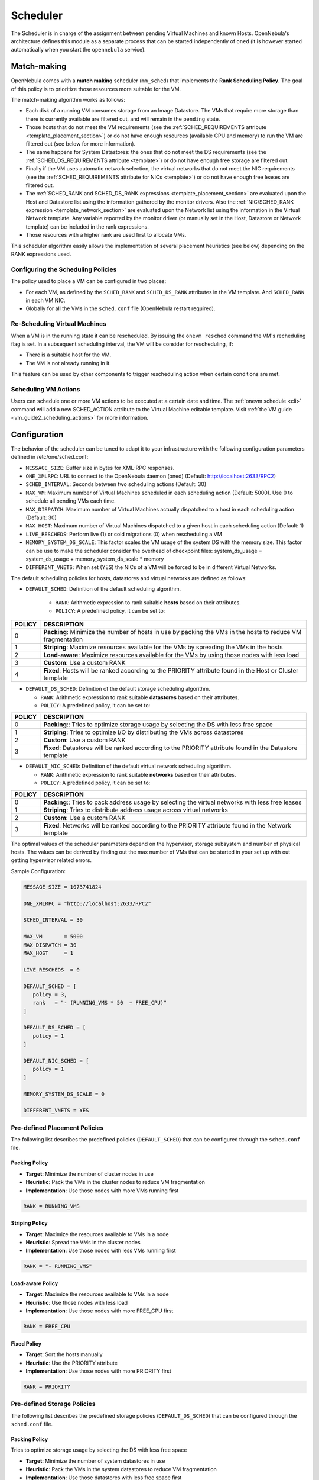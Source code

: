 .. _schg:

================================================================================
Scheduler
================================================================================

The Scheduler is in charge of the assignment between pending Virtual Machines and known Hosts. OpenNebula's architecture defines this module as a separate process that can be started independently of ``oned`` (it is however started automatically when you start the ``opennebula`` service).

.. _schg_the_match_making_scheduler:

Match-making
================================================================================

OpenNebula comes with a **match making** scheduler (``mm_sched``) that implements the **Rank Scheduling Policy**. The goal of this policy is to prioritize those resources more suitable for the VM.

The match-making algorithm works as follows:

* Each disk of a running VM consumes storage from an Image Datastore. The VMs that require more storage than there is currently available are filtered out, and will remain in the ``pending`` state.
* Those hosts that do not meet the VM requirements (see the :ref:`SCHED_REQUIREMENTS attribute <template_placement_section>`) or do not have enough resources (available CPU and memory) to run the VM are filtered out (see below for more information).
* The same happens for System Datastores: the ones that do not meet the DS requirements (see the :ref:`SCHED_DS_REQUIREMENTS attribute <template>`) or do not have enough free storage are filtered out.
* Finally if the VM uses automatic network selection, the virtual networks that do not meet the NIC requirements (see the :ref:`SCHED_REQUIREMENTS attribute for NICs <template>`) or do not have enough free leases are filtered out.
* The :ref:`SCHED_RANK and SCHED_DS_RANK expressions <template_placement_section>` are evaluated upon the Host and Datastore list using the information gathered by the monitor drivers. Also the :ref:`NIC/SCHED_RANK expression <template_network_section>` are evaluated upon the Network list using the information in the Virtual Network template. Any variable reported by the monitor driver (or manually set in the Host, Datastore or Network template) can be included in the rank expressions.
* Those resources with a higher rank are used first to allocate VMs.

This scheduler algorithm easily allows the implementation of several placement heuristics (see below) depending on the RANK expressions used.

Configuring the Scheduling Policies
-----------------------------------

The policy used to place a VM can be configured in two places:

* For each VM, as defined by the ``SCHED_RANK`` and ``SCHED_DS_RANK`` attributes in the VM template. And ``SCHED_RANK`` in each VM NIC.
* Globally for all the VMs in the ``sched.conf`` file (OpenNebula restart required).

.. _schg_re-scheduling_virtual_machines:

Re-Scheduling Virtual Machines
------------------------------

When a VM is in the running state it can be rescheduled. By issuing the ``onevm resched`` command the VM's recheduling flag is set. In a subsequent scheduling interval, the VM will be consider for rescheduling, if:

* There is a suitable host for the VM.
* The VM is not already running in it.

This feature can be used by other components to trigger rescheduling action when certain conditions are met.

Scheduling VM Actions
---------------------

Users can schedule one or more VM actions to be executed at a certain date and time. The :ref:`onevm schedule <cli>` command will add a new SCHED_ACTION attribute to the Virtual Machine editable template. Visit :ref:`the VM guide <vm_guide2_scheduling_actions>` for more information.

.. _schg_configuration:

Configuration
=============

The behavior of the scheduler can be tuned to adapt it to your infrastructure with the following configuration parameters defined in /etc/one/sched.conf:

* ``MESSAGE_SIZE``: Buffer size in bytes for XML-RPC responses.
* ``ONE_XMLRPC``: URL to connect to the OpenNebula daemon (oned) (Default: http://localhost:2633/RPC2)
* ``SCHED_INTERVAL``: Seconds between two scheduling actions (Default: 30)
* ``MAX_VM``: Maximum number of Virtual Machines scheduled in each scheduling action (Default: 5000). Use 0 to schedule all pending VMs each time.
* ``MAX_DISPATCH``: Maximum number of Virtual Machines actually dispatched to a host in each scheduling action (Default: 30)
* ``MAX_HOST``: Maximum number of Virtual Machines dispatched to a given host in each scheduling action (Default: 1)
* ``LIVE_RESCHEDS``: Perform live (1) or cold migrations (0) when rescheduling a VM
* ``MEMORY_SYSTEM_DS_SCALE``: This factor scales the VM usage of the system DS with the memory size. This factor can be use to make the scheduler consider the overhead of checkpoint files: system_ds_usage = system_ds_usage + memory_system_ds_scale * memory
* ``DIFFERENT_VNETS``: When set (YES) the NICs of a VM will be forced to be in different Virtual Networks.

The default scheduling policies for hosts, datastores and virtual networks are defined as follows:

* ``DEFAULT_SCHED``: Definition of the default scheduling algorithm.

   * ``RANK``: Arithmetic expression to rank suitable **hosts** based on their attributes.
   * ``POLICY``: A predefined policy, it can be set to:

+--------+-------------------------------------------------------------------------------------------------------------+
| POLICY |                                                 DESCRIPTION                                                 |
+========+=============================================================================================================+
|      0 | **Packing**: Minimize the number of hosts in use by packing the VMs in the hosts to reduce VM fragmentation |
+--------+-------------------------------------------------------------------------------------------------------------+
|      1 | **Striping**: Maximize resources available for the VMs by spreading the VMs in the hosts                    |
+--------+-------------------------------------------------------------------------------------------------------------+
|      2 | **Load-aware**: Maximize resources available for the VMs by using those nodes with less load                |
+--------+-------------------------------------------------------------------------------------------------------------+
|      3 | **Custom**: Use a custom RANK                                                                               |
+--------+-------------------------------------------------------------------------------------------------------------+
|      4 | **Fixed**: Hosts will be ranked according to the PRIORITY attribute found in the Host or Cluster template   |
+--------+-------------------------------------------------------------------------------------------------------------+

* ``DEFAULT_DS_SCHED``: Definition of the default storage scheduling algorithm.

  * ``RANK``: Arithmetic expression to rank suitable **datastores** based on their attributes.
  * ``POLICY``: A predefined policy, it can be set to:

+--------+----------------------------------------------------------------------------------------------------------+
| POLICY |                                               DESCRIPTION                                                |
+========+==========================================================================================================+
|      0 | **Packing**:: Tries to optimize storage usage by selecting the DS with less free space                   |
+--------+----------------------------------------------------------------------------------------------------------+
|      1 | **Striping**: Tries to optimize I/O by distributing the VMs across datastores                            |
+--------+----------------------------------------------------------------------------------------------------------+
|      2 | **Custom**: Use a custom RANK                                                                            |
+--------+----------------------------------------------------------------------------------------------------------+
|      3 | **Fixed**: Datastores will be ranked according to the PRIORITY attribute found in the Datastore template |
+--------+----------------------------------------------------------------------------------------------------------+

* ``DEFAULT_NIC_SCHED``: Definition of the default virtual network scheduling algorithm.

  * ``RANK``: Arithmetic expression to rank suitable **networks** based on their attributes.
  * ``POLICY``: A predefined policy, it can be set to:

+--------+----------------------------------------------------------------------------------------------------------+
| POLICY |                                               DESCRIPTION                                                |
+========+==========================================================================================================+
|      0 | **Packing**:: Tries to pack address usage by selecting the virtual networks with less free leases        |
+--------+----------------------------------------------------------------------------------------------------------+
|      1 | **Striping**: Tries to distribute address usage across virtual networks                                  |
+--------+----------------------------------------------------------------------------------------------------------+
|      2 | **Custom**: Use a custom RANK                                                                            |
+--------+----------------------------------------------------------------------------------------------------------+
|      3 | **Fixed**: Networks will be ranked according to the PRIORITY attribute found in the Network template     |
+--------+----------------------------------------------------------------------------------------------------------+

The optimal values of the scheduler parameters depend on the hypervisor, storage subsystem and number of physical hosts. The values can be derived by finding out the max number of VMs that can be started in your set up with out getting hypervisor related errors.

Sample Configuration:

.. code::

    MESSAGE_SIZE = 1073741824

    ONE_XMLRPC = "http://localhost:2633/RPC2"

    SCHED_INTERVAL = 30

    MAX_VM       = 5000
    MAX_DISPATCH = 30
    MAX_HOST     = 1

    LIVE_RESCHEDS  = 0

    DEFAULT_SCHED = [
       policy = 3,
       rank   = "- (RUNNING_VMS * 50  + FREE_CPU)"
    ]

    DEFAULT_DS_SCHED = [
       policy = 1
    ]

    DEFAULT_NIC_SCHED = [
       policy = 1
    ]

    MEMORY_SYSTEM_DS_SCALE = 0

    DIFFERENT_VNETS = YES


Pre-defined Placement Policies
------------------------------

The following list describes the predefined policies (``DEFAULT_SCHED``) that can be configured through the ``sched.conf`` file.

Packing Policy
~~~~~~~~~~~~~~

* **Target**: Minimize the number of cluster nodes in use
* **Heuristic**: Pack the VMs in the cluster nodes to reduce VM fragmentation
* **Implementation**: Use those nodes with more VMs running first

.. code::

    RANK = RUNNING_VMS

Striping Policy
~~~~~~~~~~~~~~~

* **Target**: Maximize the resources available to VMs in a node
* **Heuristic**: Spread the VMs in the cluster nodes
* **Implementation**: Use those nodes with less VMs running first

.. code::

    RANK = "- RUNNING_VMS"

Load-aware Policy
~~~~~~~~~~~~~~~~~

* **Target**: Maximize the resources available to VMs in a node
* **Heuristic**: Use those nodes with less load
* **Implementation**: Use those nodes with more FREE_CPU first

.. code::

    RANK = FREE_CPU

Fixed Policy
~~~~~~~~~~~~

* **Target**: Sort the hosts manually
* **Heuristic**: Use the PRIORITY attribute
* **Implementation**: Use those nodes with more PRIORITY first

.. code::

    RANK = PRIORITY

Pre-defined Storage Policies
----------------------------

The following list describes the predefined storage policies (``DEFAULT_DS_SCHED``) that can be configured through the ``sched.conf`` file.

Packing Policy
~~~~~~~~~~~~~~

Tries to optimize storage usage by selecting the DS with less free space

* **Target**: Minimize the number of system datastores in use
* **Heuristic**: Pack the VMs in the system datastores to reduce VM fragmentation
* **Implementation**: Use those datastores with less free space first

.. code::

    RANK = "- FREE_MB"

Striping Policy
~~~~~~~~~~~~~~~

* **Target**: Maximize the I/O available to VMs
* **Heuristic**: Spread the VMs in the system datastores
* **Implementation**: Use those datastores with more free space first

.. code::

    RANK = "FREE_MB"

Fixed Policy
~~~~~~~~~~~~

* **Target**: Sort the datastores manually
* **Heuristic**: Use the PRIORITY attribute
* **Implementation**: Use those datastores with more PRIORITY first

.. code::

    RANK = PRIORITY

.. _schg_limit:

VM Policies
-----------
VMs are dispatched to hosts in a FIFO fashion. You can alter this behavior by giving each VM (or the base template) a priority. Just set the attribute ``USER_PRIOTIY`` to sort the VMs based on this attribute, and so alter the dispatch order. The ``USER_PRIORITY`` can be set for example in the VM templates for a user group if you want prioritize those templates. Note that this priority is also used for rescheduling.

Limiting the Resources Exposed by a Host
========================================

Prior to assigning a VM to a Host, the available capacity is checked to ensure that the VM fits in the host. The capacity is obtained by the monitor probes. You may alter this behavior by reserving an amount of capacity (MEMORY and CPU). You can reserve this capacity:

* Cluster-wise, by updating the cluster template (e.g. ``onecluster update``). All the host of the cluster will reserve the same amount of capacity.
* Host-wise, by updating the host template (e.g. ``onehost update``). This value will override those defined at cluster level.

In particular the following capacity attributes can be reserved:

* ``RESERVED_CPU`` in percentage. It will be subtracted from the ``TOTAL CPU``
* ``RESERVED_MEM`` in KB. It will be subtracted from the ``TOTAL MEM``

.. note:: These values can be negative, in that case you'll be actually increasing the overall capacity so overcommiting host capacity.
